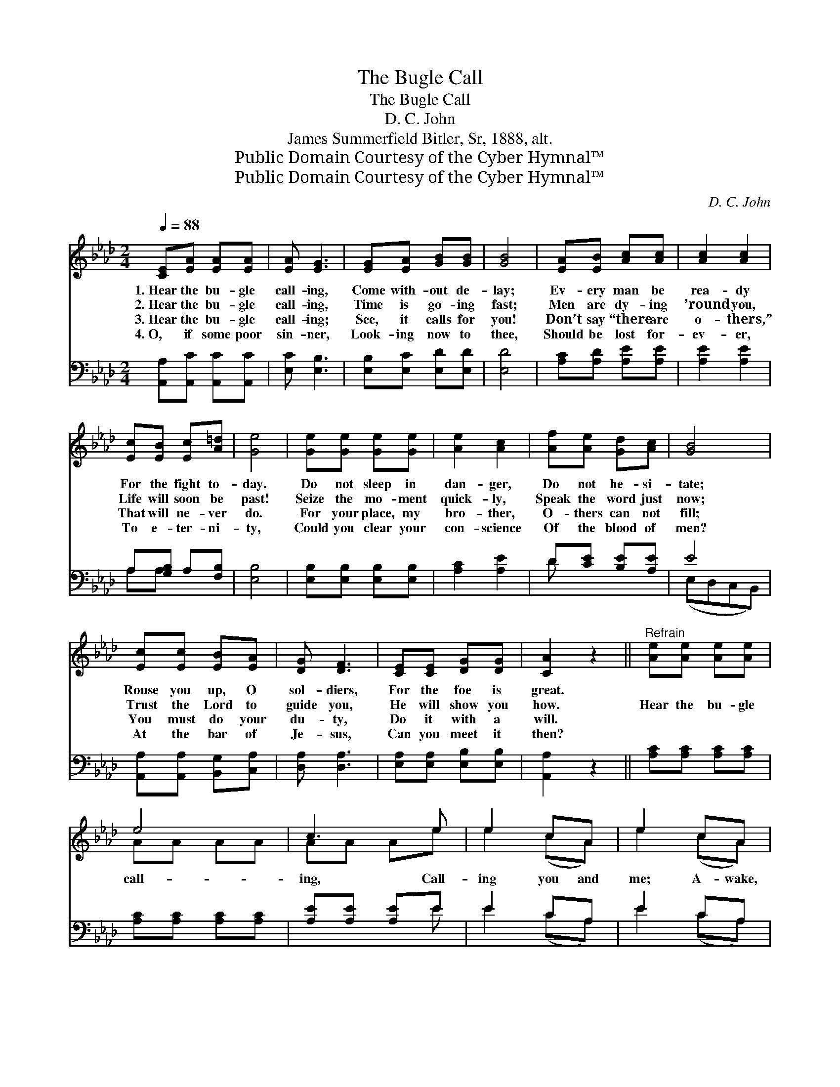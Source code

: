 X:1
T:The Bugle Call
T:The Bugle Call
T:D. C. John
T:James Summerfield Bitler, Sr, 1888, alt.
T:Public Domain Courtesy of the Cyber Hymnal™
T:Public Domain Courtesy of the Cyber Hymnal™
C:D. C. John
Z:Public Domain
Z:Courtesy of the Cyber Hymnal™
%%score ( 1 2 ) ( 3 4 )
L:1/8
Q:1/4=88
M:2/4
K:Ab
V:1 treble 
V:2 treble 
V:3 bass 
V:4 bass 
V:1
 [CE][EA] [EA][EA] | [EA] [EG]3 | [EG][EA] [GB][GB] | [GB]4 | [EA][EB] [Ac][Ac] | [Ac]2 [Ac]2 | %6
w: 1.~Hear the bu- gle|call- ing,|Come with- out de-|lay;|Ev- ery man be|rea- dy|
w: 2.~Hear the bu- gle|call- ing,|Time is go- ing|fast;|Men are dy- ing|’round you,|
w: 3.~Hear the bu- gle|call- ing;|See, it calls for|you!|Don’t say “there are|o- thers,”|
w: 4.~O, if some poor|sin- ner,|Look- ing now to|thee,|Should be lost for-|ev- er,|
 [Ec][EB] [Ec][A=d] | [Ge]4 | [Ge][Ge] [Ge][Ge] | [Ae]2 [Ac]2 | [Af][Ae] [Gd][Ac] | [GB]4 | %12
w: For the fight to-|day.|Do not sleep in|dan- ger,|Do not he- si-|tate;|
w: Life will soon be|past!|Seize the mo- ment|quick- ly,|Speak the word just|now;|
w: That will ne- ver|do.|For your place, my|bro- ther,|O- thers can not|fill;|
w: To e- ter- ni-|ty,|Could you clear your|con- science|Of the blood of|men?|
 [Ec][Ec] [EB][EA] | [DG] [DF]3 | [CE][CE] [DG][DG] | [CA]2 z2 ||"^Refrain" [Ae][Ae] [Ae][Ae] | %17
w: Rouse you up, O|sol- diers,|For the foe is|great.||
w: Trust the Lord to|guide you,|He will show you|how.|Hear the bu- gle|
w: You must do your|du- ty,|Do it with a|will.||
w: At the bar of|Je- sus,|Can you meet it|then?||
 e4 | c3 e | e2 cA | e2 cA | E2 c2 | A2 z2 | [Ae][Ae] [Ae][Ae] | e4 | c4 | [Af][Ae] [Gd][Ac] | %27
w: ||||||||||
w: call-|ing, Call-|ing you and|me; A- wake,|ye sol-|diers|of the cross! Hear|the|bu-|gle call- ing, Call-|
w: ||||||||||
w: ||||||||||
 [GB]4 | [Ed][Ec] [EB][EA] | [DG] [DF]3 | [CE][CE] [DG][DG] | [CA]4 |] %32
w: |||||
w: ing|you and me, Come|with- out|de- lay; Rouse you|up,|
w: |||||
w: |||||
V:2
 x4 | x4 | x4 | x4 | x4 | x4 | x4 | x4 | x4 | x4 | x4 | x4 | x4 | x4 | x4 | x4 || x4 | AA AA | %18
 AA Ae | e2 (cA) | e2 (cA) | E2 c2 | A2 x2 | x4 | AA AA | AA A2 | x4 | x4 | x4 | x4 | x4 | x4 |] %32
V:3
 [A,,A,][A,,C] [A,,C][A,,C] | [E,C] [E,B,]3 | [E,B,][E,C] [E,D][E,D] | [E,D]4 | %4
 [A,C][A,D] [A,E][A,E] | [A,E]2 [A,E]2 | A,[G,B,] A,[F,B,] | [E,B,]4 | [E,B,][E,B,] [E,B,][E,B,] | %9
 [A,C]2 [A,E]2 | D[CE] [B,E][A,E] | E4 | [A,,A,][A,,A,] [B,,G,][C,A,] | [D,A,] [D,A,]3 | %14
 [E,A,][E,A,] [E,B,][E,B,] | [A,,A,]2 z2 || [A,C][A,C] [A,C][A,C] | [A,C][A,C] [A,C][A,C] | %18
 [A,E][A,E] [A,E]E | E2 CA, | E2 CA, | E,2 C2 | A,2 z2 | [A,C][A,C] [A,C][A,C] | %24
 [A,C][A,C] [A,C][A,C] | [A,E][A,E] [A,E]2 | D[CE] [B,E][A,E] | E4 | [A,,A,][A,,A,] [B,,G,][C,A,] | %29
 [D,A,] [D,A,]3 | [E,A,][E,A,] [E,B,][E,B,] | [A,,A,]4 |] %32
V:4
 x4 | x4 | x4 | x4 | x4 | x4 | A,A, x2 | x4 | x4 | x4 | D x3 | (E,D,C,B,,) | x4 | x4 | x4 | x4 || %16
 x4 | x4 | x3 E | E2 (CA,) | E2 (CA,) | E,2 C2 | A,2 x2 | x4 | x4 | x4 | D x3 | (E,D,C,B,,) | x4 | %29
 x4 | x4 | x4 |] %32

